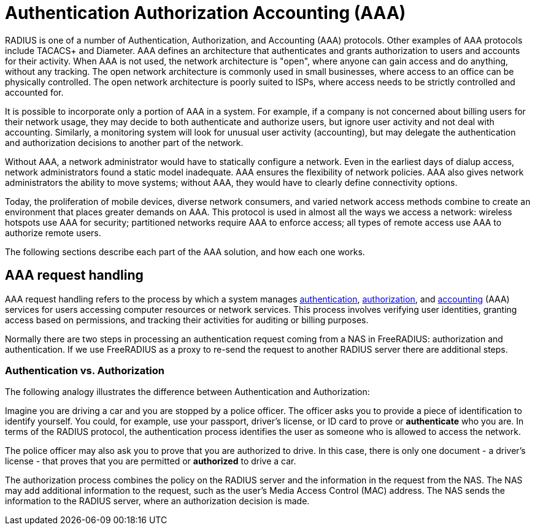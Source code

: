 = Authentication Authorization Accounting (AAA)

RADIUS is one of a number of Authentication, Authorization, and Accounting (AAA) protocols. Other examples of AAA protocols include TACACS+ and Diameter. AAA defines an architecture that authenticates and grants authorization to users and accounts for their activity. When AAA is not used, the network architecture is "open", where anyone can gain access and do anything, without any tracking. The open network architecture is commonly used in small businesses, where access to an office can be physically controlled. The open network architecture is poorly suited to ISPs, where access needs to be strictly controlled and accounted for.

It is possible to incorporate only a portion of AAA in a system. For example, if a company is not concerned about billing users for their network usage, they may decide to both authenticate and authorize users, but ignore user activity and not deal with accounting. Similarly, a monitoring system will look for unusual user activity (accounting), but may delegate the authentication and authorization decisions to another part of the network.

Without AAA, a network administrator would have to statically configure a network. Even in the earliest days of dialup access, network administrators found a static model inadequate. AAA ensures the flexibility of network policies. AAA also gives network administrators the ability to move systems; without AAA, they would have to clearly define connectivity options.

Today, the proliferation of mobile devices, diverse network consumers, and varied network access methods combine to create an environment that places greater demands on AAA. This protocol is used in almost all the ways we access a network: wireless hotspots use AAA for security; partitioned networks require AAA to enforce access; all types of remote access use AAA to authorize remote users.

The following sections describe each part of the AAA solution, and how each one works.

== AAA request handling

AAA request handling refers to the process by which a system manages xref:aaa/authn.adoc[authentication], xref:aaa/authz.adoc[authorization], and xref:aaa/acct.adoc[accounting] (AAA) services for users accessing computer resources or network services. This process involves verifying user identities, granting access based on permissions, and tracking their activities for auditing or billing purposes.

Normally there are two steps in processing an authentication request
coming from a NAS in FreeRADIUS: authorization and authentication.
If we use FreeRADIUS as a proxy to re-send the request to another
RADIUS server there are additional steps.

=== Authentication vs. Authorization

The following analogy illustrates the difference between Authentication and Authorization:

Imagine you are driving a car and you are stopped by a police officer. The officer asks you to provide a piece of identification to identify yourself. You could, for example, use your passport, driver’s license, or ID card to prove or *authenticate* who you are. In terms of the RADIUS protocol, the authentication process identifies the user as someone who is allowed to access the network.

The police officer may also ask you to prove that you are authorized to drive. In this case, there is only one document - a driver’s license - that proves that you are permitted or *authorized* to drive a car.

The authorization process combines the policy on the RADIUS server and the information in the request from the NAS. The NAS may add additional information to the request, such as the user’s Media Access Control (MAC) address. The NAS sends the information to the RADIUS server, where an authorization decision is made.

// Copyright (C) 2025 Network RADIUS SAS.  Licenced under CC-by-NC 4.0.
// This documentation was developed by Network RADIUS SAS.
